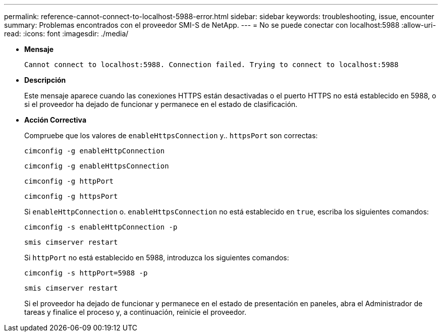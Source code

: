 ---
permalink: reference-cannot-connect-to-localhost-5988-error.html 
sidebar: sidebar 
keywords: troubleshooting, issue, encounter 
summary: Problemas encontrados con el proveedor SMI-S de NetApp. 
---
= No se puede conectar con localhost:5988
:allow-uri-read: 
:icons: font
:imagesdir: ./media/


* *Mensaje*
+
`Cannot connect to localhost:5988. Connection failed. Trying to connect to localhost:5988`

* *Descripción*
+
Este mensaje aparece cuando las conexiones HTTPS están desactivadas o el puerto HTTPS no está establecido en 5988, o si el proveedor ha dejado de funcionar y permanece en el estado de clasificación.

* *Acción Correctiva*
+
Compruebe que los valores de `enableHttpsConnection` y.. `httpsPort` son correctas:

+
`cimconfig -g enableHttpConnection`

+
`cimconfig -g enableHttpsConnection`

+
`cimconfig -g httpPort`

+
`cimconfig -g httpsPort`

+
Si `enableHttpConnection` o. `enableHttpsConnection` no está establecido en `true`, escriba los siguientes comandos:

+
`cimconfig -s enableHttpConnection -p`

+
`smis cimserver restart`

+
Si `httpPort` no está establecido en 5988, introduzca los siguientes comandos:

+
`cimconfig -s httpPort=5988 -p`

+
`smis cimserver restart`

+
Si el proveedor ha dejado de funcionar y permanece en el estado de presentación en paneles, abra el Administrador de tareas y finalice el proceso y, a continuación, reinicie el proveedor.


